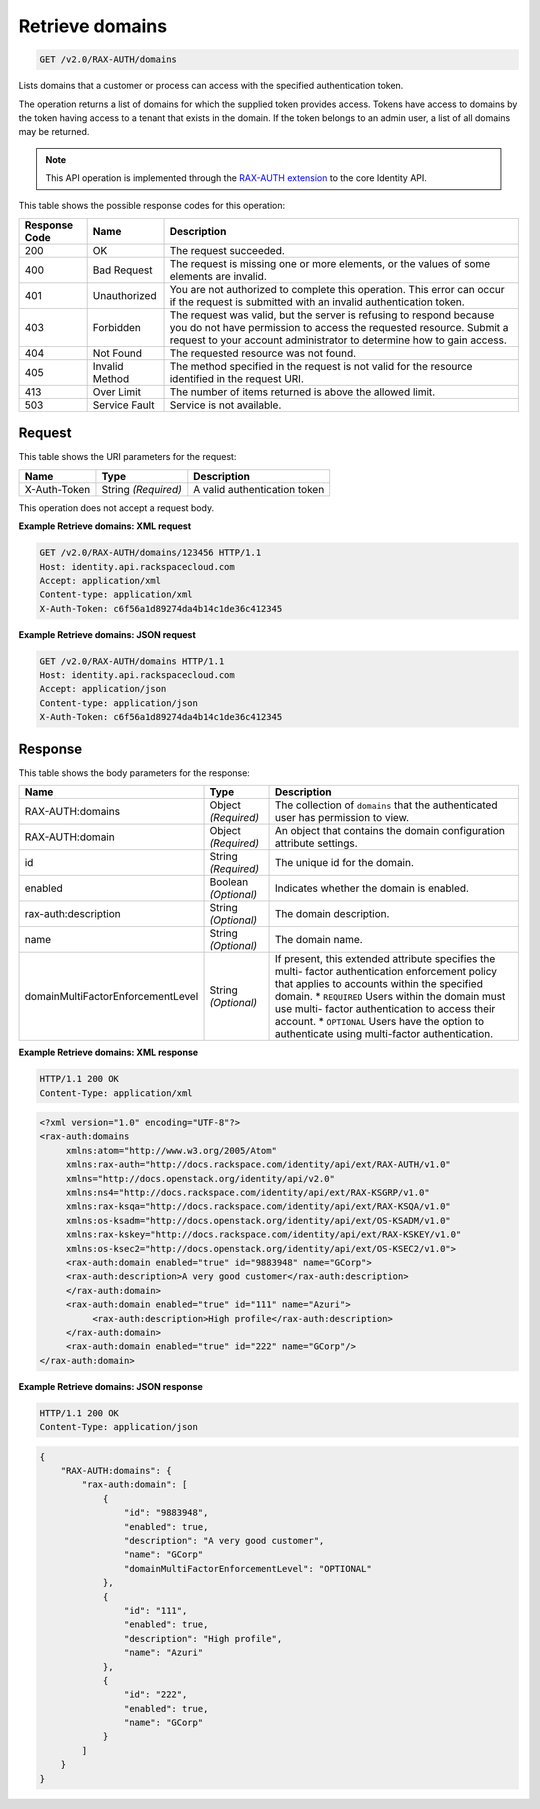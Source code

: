 
.. THIS OUTPUT IS GENERATED FROM THE WADL. DO NOT EDIT.

.. _get-retrieve-domains-v2.0-rax-auth-domains:

Retrieve domains
^^^^^^^^^^^^^^^^^^^^^^^^^^^^^^^^^^^^^^^^^^^^^^^^^^^^^^^^^^^^^^^^^^^^^^^^^^^^^^^^

.. code::

    GET /v2.0/RAX-AUTH/domains

Lists domains that a customer or process can access with the specified authentication token.

The operation returns a list of domains for which the supplied token provides access. Tokens have access to domains by the token having access to a tenant that exists in the domain. If the token belongs to an admin user, a list of all domains may be returned.

.. note::
   This API operation is implemented through the `RAX-AUTH extension <Extensions-d1e688.html>`__ to the core Identity API. 
   
   



This table shows the possible response codes for this operation:


+--------------------------+-------------------------+-------------------------+
|Response Code             |Name                     |Description              |
+==========================+=========================+=========================+
|200                       |OK                       |The request succeeded.   |
+--------------------------+-------------------------+-------------------------+
|400                       |Bad Request              |The request is missing   |
|                          |                         |one or more elements, or |
|                          |                         |the values of some       |
|                          |                         |elements are invalid.    |
+--------------------------+-------------------------+-------------------------+
|401                       |Unauthorized             |You are not authorized   |
|                          |                         |to complete this         |
|                          |                         |operation. This error    |
|                          |                         |can occur if the request |
|                          |                         |is submitted with an     |
|                          |                         |invalid authentication   |
|                          |                         |token.                   |
+--------------------------+-------------------------+-------------------------+
|403                       |Forbidden                |The request was valid,   |
|                          |                         |but the server is        |
|                          |                         |refusing to respond      |
|                          |                         |because you do not have  |
|                          |                         |permission to access the |
|                          |                         |requested resource.      |
|                          |                         |Submit a request to your |
|                          |                         |account administrator to |
|                          |                         |determine how to gain    |
|                          |                         |access.                  |
+--------------------------+-------------------------+-------------------------+
|404                       |Not Found                |The requested resource   |
|                          |                         |was not found.           |
+--------------------------+-------------------------+-------------------------+
|405                       |Invalid Method           |The method specified in  |
|                          |                         |the request is not valid |
|                          |                         |for the resource         |
|                          |                         |identified in the        |
|                          |                         |request URI.             |
+--------------------------+-------------------------+-------------------------+
|413                       |Over Limit               |The number of items      |
|                          |                         |returned is above the    |
|                          |                         |allowed limit.           |
+--------------------------+-------------------------+-------------------------+
|503                       |Service Fault            |Service is not available.|
+--------------------------+-------------------------+-------------------------+


Request
""""""""""""""""




This table shows the URI parameters for the request:

+--------------------------+-------------------------+-------------------------+
|Name                      |Type                     |Description              |
+==========================+=========================+=========================+
|X-Auth-Token              |String *(Required)*      |A valid authentication   |
|                          |                         |token                    |
+--------------------------+-------------------------+-------------------------+





This operation does not accept a request body.




**Example Retrieve domains: XML request**


.. code::

   GET /v2.0/RAX-AUTH/domains/123456 HTTP/1.1
   Host: identity.api.rackspacecloud.com
   Accept: application/xml
   Content-type: application/xml
   X-Auth-Token: c6f56a1d89274da4b14c1de36c412345





**Example Retrieve domains: JSON request**


.. code::

   GET /v2.0/RAX-AUTH/domains HTTP/1.1
   Host: identity.api.rackspacecloud.com
   Accept: application/json
   Content-type: application/json
   X-Auth-Token: c6f56a1d89274da4b14c1de36c412345





Response
""""""""""""""""





This table shows the body parameters for the response:

+----------------------------------+---------------------+---------------------+
|Name                              |Type                 |Description          |
+==================================+=====================+=====================+
|RAX-AUTH:domains                  |Object *(Required)*  |The collection of    |
|                                  |                     |``domains`` that the |
|                                  |                     |authenticated user   |
|                                  |                     |has permission to    |
|                                  |                     |view.                |
+----------------------------------+---------------------+---------------------+
|RAX-AUTH:domain                   |Object *(Required)*  |An object that       |
|                                  |                     |contains the domain  |
|                                  |                     |configuration        |
|                                  |                     |attribute settings.  |
+----------------------------------+---------------------+---------------------+
|id                                |String *(Required)*  |The unique id for    |
|                                  |                     |the domain.          |
+----------------------------------+---------------------+---------------------+
|enabled                           |Boolean *(Optional)* |Indicates whether    |
|                                  |                     |the domain is        |
|                                  |                     |enabled.             |
+----------------------------------+---------------------+---------------------+
|rax-auth:description              |String *(Optional)*  |The domain           |
|                                  |                     |description.         |
+----------------------------------+---------------------+---------------------+
|name                              |String *(Optional)*  |The domain name.     |
+----------------------------------+---------------------+---------------------+
|domainMultiFactorEnforcementLevel |String *(Optional)*  |If present, this     |
|                                  |                     |extended attribute   |
|                                  |                     |specifies the multi- |
|                                  |                     |factor               |
|                                  |                     |authentication       |
|                                  |                     |enforcement policy   |
|                                  |                     |that applies to      |
|                                  |                     |accounts within the  |
|                                  |                     |specified domain. *  |
|                                  |                     |``REQUIRED`` Users   |
|                                  |                     |within the domain    |
|                                  |                     |must use multi-      |
|                                  |                     |factor               |
|                                  |                     |authentication to    |
|                                  |                     |access their         |
|                                  |                     |account. *           |
|                                  |                     |``OPTIONAL`` Users   |
|                                  |                     |have the option to   |
|                                  |                     |authenticate using   |
|                                  |                     |multi-factor         |
|                                  |                     |authentication.      |
+----------------------------------+---------------------+---------------------+







**Example Retrieve domains: XML response**


.. code::

   HTTP/1.1 200 OK
   Content-Type: application/xml
   


.. code::

   <?xml version="1.0" encoding="UTF-8"?>
   <rax-auth:domains 
        xmlns:atom="http://www.w3.org/2005/Atom" 
        xmlns:rax-auth="http://docs.rackspace.com/identity/api/ext/RAX-AUTH/v1.0" 
        xmlns="http://docs.openstack.org/identity/api/v2.0" 
        xmlns:ns4="http://docs.rackspace.com/identity/api/ext/RAX-KSGRP/v1.0" 
        xmlns:rax-ksqa="http://docs.rackspace.com/identity/api/ext/RAX-KSQA/v1.0" 
        xmlns:os-ksadm="http://docs.openstack.org/identity/api/ext/OS-KSADM/v1.0" 
        xmlns:rax-kskey="http://docs.rackspace.com/identity/api/ext/RAX-KSKEY/v1.0" 
        xmlns:os-ksec2="http://docs.openstack.org/identity/api/ext/OS-KSEC2/v1.0">
        <rax-auth:domain enabled="true" id="9883948" name="GCorp">
        <rax-auth:description>A very good customer</rax-auth:description>
        </rax-auth:domain>
        <rax-auth:domain enabled="true" id="111" name="Azuri">
             <rax-auth:description>High profile</rax-auth:description>
        </rax-auth:domain>
        <rax-auth:domain enabled="true" id="222" name="GCorp"/>
   </rax-auth:domain>
   
   
   
   





**Example Retrieve domains: JSON response**


.. code::

   HTTP/1.1 200 OK
   Content-Type: application/json
   


.. code::

   {
       "RAX-AUTH:domains": {
           "rax-auth:domain": [
               {
                   "id": "9883948",
                   "enabled": true,
                   "description": "A very good customer",
                   "name": "GCorp"
                   "domainMultiFactorEnforcementLevel": "OPTIONAL"
               },
               {
                   "id": "111",
                   "enabled": true,
                   "description": "High profile",
                   "name": "Azuri"
               },
               {
                   "id": "222",
                   "enabled": true,
                   "name": "GCorp"
               }
           ]
       }
   }




